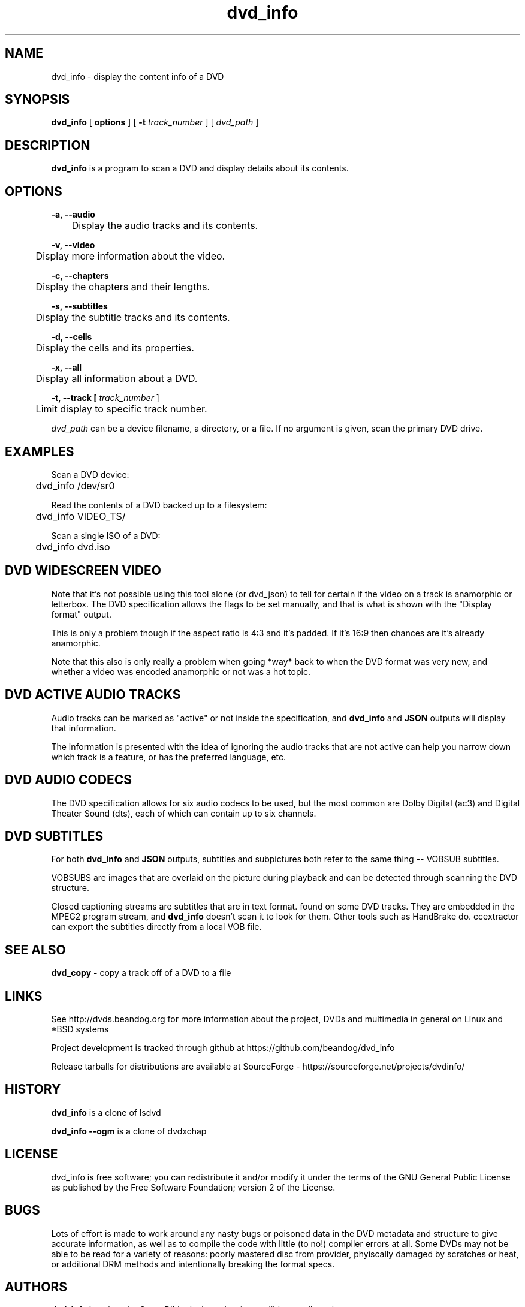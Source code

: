 .TH dvd_info 1 "22 June 2018" "1.3" "DVD Information"
.SH NAME
dvd_info - display the content info of a DVD
.SH SYNOPSIS
.B dvd_info
[
.B options
]
[
.B -t
.I track_number
] [
.I dvd_path
]
.SH DESCRIPTION
.B dvd_info
is a program to scan a DVD and display details about its contents.
.SH OPTIONS
.B -a, --audio

	Display the audio tracks and its contents.

.B -v, --video

	Display more information about the video.

.B -c, --chapters

	Display the chapters and their lengths.

.B -s, --subtitles

	Display the subtitle tracks and its contents.

.B -d, --cells

	Display the cells and its properties.

.B -x, --all

	Display all information about a DVD.

.B -t, --track [
.I track_number
]

	Limit display to specific track number.

.PP
.I dvd_path
can be a device filename, a directory, or a file. If no argument is given, scan the primary DVD drive.

.SH EXAMPLES
Scan a DVD device:
.PP
	dvd_info /dev/sr0
.PP
Read the contents of a DVD backed up to a filesystem:
.PP
	dvd_info VIDEO_TS/
.PP
Scan a single ISO of a DVD:
.PP
	dvd_info dvd.iso

.SH DVD WIDESCREEN VIDEO

Note that it's not possible using this tool alone (or dvd_json) to tell for certain if the video on a track is anamorphic or letterbox. The DVD specification allows the flags to be set manually, and that is what is shown with the "Display format" output.

This is only a problem though if the aspect ratio is 4:3 and it's padded. If it's 16:9 then chances are it's already anamorphic.

Note that this also is only really a problem when going *way* back to when the DVD format was very new, and whether a video was encoded anamorphic or not was a hot topic.

.SH DVD ACTIVE AUDIO TRACKS

Audio tracks can be marked as "active" or not inside the specification, and 
.B dvd_info
and
.B JSON
outputs will display that information.

The information is presented with the idea of ignoring the audio tracks that are not active can help you narrow down which track is a feature, or has the preferred language, etc.

.SH DVD AUDIO CODECS
The DVD specification allows for six audio codecs to be used, but the most common are Dolby Digital (ac3) and Digital Theater Sound (dts), each of which can contain up to six channels.

.SH DVD SUBTITLES
For both
.B dvd_info
and
.B JSON
outputs, subtitles and subpictures both refer to the same thing -- VOBSUB subtitles.

VOBSUBS are images that are overlaid on the picture during playback and can be detected through scanning the DVD structure.

Closed captioning streams are subtitles that are in text format. found on some DVD tracks. They are embedded in the MPEG2 program stream, and 
.B dvd_info
doesn't scan it to look for them. Other tools such as HandBrake do. ccextractor can export the subtitles directly from a local VOB file.

.SH SEE ALSO 
.B dvd_copy
- copy a track off of a DVD to a file

.SH LINKS
See http://dvds.beandog.org for more information about the project, DVDs and multimedia in general on Linux and *BSD systems

Project development is tracked through github at https://github.com/beandog/dvd_info

Release tarballs for distributions are available at SourceForge - https://sourceforge.net/projects/dvdinfo/

.SH HISTORY
.B dvd_info
is a clone of lsdvd

.B dvd_info --ogm
is a clone of dvdxchap

.SH LICENSE
dvd_info is free software; you can redistribute it and/or modify it under the terms of the GNU General Public License as published by the Free Software Foundation; version 2 of the License.

.SH BUGS
Lots of effort is made to work around any nasty bugs or poisoned data in the DVD metadata and structure to give accurate information, as well as to compile the code with little (to no!) compiler errors at all. Some DVDs may not be able to be read for a variety of reasons: poorly mastered disc from provider, phyiscally damaged by scratches or heat, or additional DRM methods and intentionally breaking the format specs.

.SH AUTHORS
.B dvd_info
is written by Steve Dibb aka beandog (steve.dibb@gmail.com)
